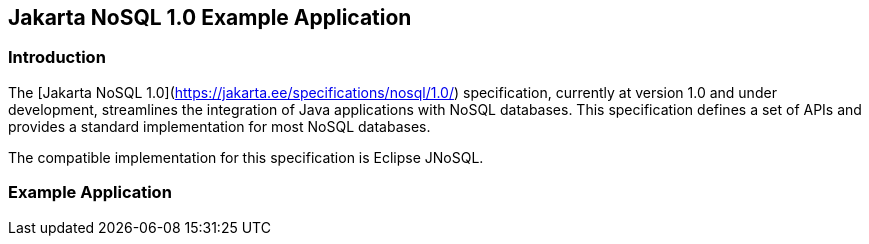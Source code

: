== Jakarta NoSQL 1.0 Example Application

=== Introduction

The [Jakarta NoSQL 1.0](https://jakarta.ee/specifications/nosql/1.0/) specification, currently at version 1.0 and under development, streamlines the integration of Java applications with NoSQL databases. This specification defines a set of APIs and provides a standard implementation for most NoSQL databases.

The compatible implementation for this specification is Eclipse JNoSQL.

=== Example Application
